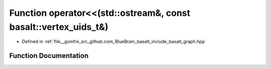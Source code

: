 .. _exhale_function_graph_8hpp_1ac63a64cdc2948f45d0de8149fa14e58f:

Function operator<<(std::ostream&, const basalt::vertex_uids_t&)
================================================================

- Defined in :ref:`file__goinfre_src_github.com_BlueBrain_basalt_include_basalt_graph.hpp`


Function Documentation
----------------------


.. doxygenfunction:: operator<<(std::ostream&, const basalt::vertex_uids_t&)
